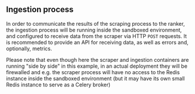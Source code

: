** Ingestion process

In order to communicate the results of the scraping process to the ranker, the
ingestion process will be running inside the sandboxed environment, and
configured to receive data from the scraper via HTTP ~POST~ requests. It is
recommended to provide an API for receiving data, as well as errors and,
optionally, metrics.

Please note that even though here the scraper and ingestion containers are
running "side by side" in this example, in an actual deployment they will be
firewalled and e.g.  the scraper process will have no access to the Redis
instance inside the sandboxed environment (but it may have its own small Redis
instance to serve as a Celery broker)